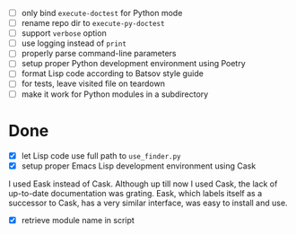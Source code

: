 - [ ] only bind ~execute-doctest~ for Python mode
- [ ] rename repo dir to ~execute-py-doctest~
- [ ] support ~verbose~ option
- [ ] use logging instead of ~print~
- [ ] properly parse command-line parameters
- [ ] setup proper Python development environment using Poetry
- [ ] format Lisp code according to Batsov style guide
- [ ] for tests, leave visited file on teardown
- [ ] make it work for Python modules in a subdirectory

* Done

- [X] let Lisp code use full path to ~use_finder.py~
- [X] setup proper Emacs Lisp development environment using Cask

I used Eask instead of Cask. Although up till now I used Cask, the lack of
up-to-date documentation was grating. Eask, which labels itself as a successor
to Cask, has a very similar interface, was easy to install and use.

- [X] retrieve module name in script
